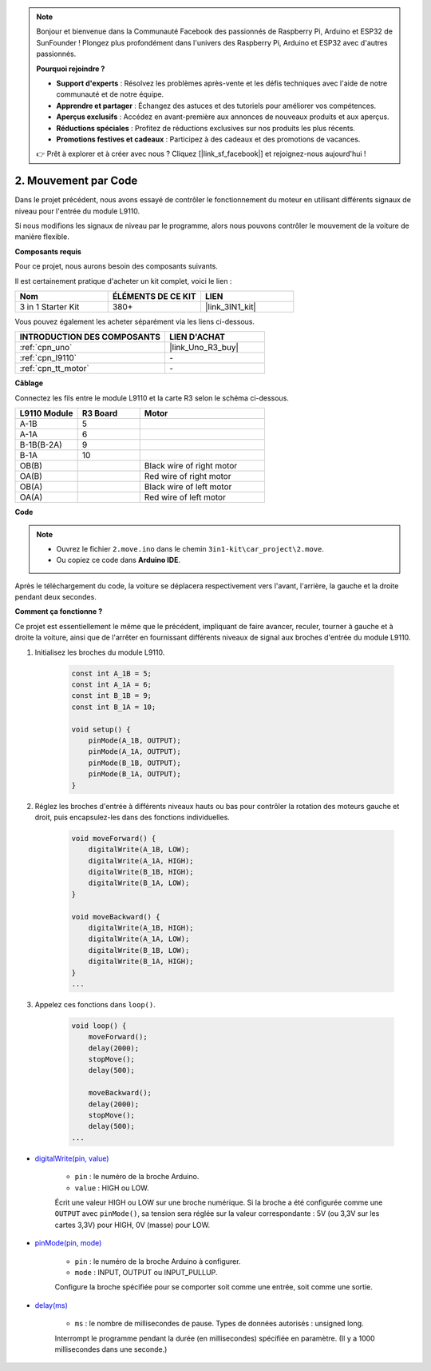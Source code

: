 .. note::

    Bonjour et bienvenue dans la Communauté Facebook des passionnés de Raspberry Pi, Arduino et ESP32 de SunFounder ! Plongez plus profondément dans l'univers des Raspberry Pi, Arduino et ESP32 avec d'autres passionnés.

    **Pourquoi rejoindre ?**

    - **Support d'experts** : Résolvez les problèmes après-vente et les défis techniques avec l'aide de notre communauté et de notre équipe.
    - **Apprendre et partager** : Échangez des astuces et des tutoriels pour améliorer vos compétences.
    - **Aperçus exclusifs** : Accédez en avant-première aux annonces de nouveaux produits et aux aperçus.
    - **Réductions spéciales** : Profitez de réductions exclusives sur nos produits les plus récents.
    - **Promotions festives et cadeaux** : Participez à des cadeaux et des promotions de vacances.

    👉 Prêt à explorer et à créer avec nous ? Cliquez [|link_sf_facebook|] et rejoignez-nous aujourd'hui !

.. _car_move_code:

2. Mouvement par Code
=====================

Dans le projet précédent, nous avons essayé de contrôler le fonctionnement du moteur en utilisant différents signaux de niveau pour l'entrée du module L9110.

Si nous modifions les signaux de niveau par le programme, alors nous pouvons contrôler le mouvement de la voiture de manière flexible.

**Composants requis**

Pour ce projet, nous aurons besoin des composants suivants.

Il est certainement pratique d'acheter un kit complet, voici le lien :

.. list-table::
    :widths: 20 20 20
    :header-rows: 1

    *   - Nom	
        - ÉLÉMENTS DE CE KIT
        - LIEN
    *   - 3 in 1 Starter Kit
        - 380+
        - |link_3IN1_kit|

Vous pouvez également les acheter séparément via les liens ci-dessous.

.. list-table::
    :widths: 30 20
    :header-rows: 1

    *   - INTRODUCTION DES COMPOSANTS
        - LIEN D'ACHAT

    *   - :ref:`cpn_uno`
        - |link_Uno_R3_buy|
    *   - :ref:`cpn_l9110`
        - \-
    *   - :ref:`cpn_tt_motor`
        - \-


**Câblage**

.. raw:: html

    <iframe width="600" height="400" src="https://www.youtube.com/embed/Dpxpb4wSq5k?si=ep6p_jzhm-DPU9w4" title="YouTube video player" frameborder="0" allow="accelerometer; autoplay; clipboard-write; encrypted-media; gyroscope; picture-in-picture; web-share" allowfullscreen></iframe>

Connectez les fils entre le module L9110 et la carte R3 selon le schéma ci-dessous.

.. list-table:: 
    :widths: 25 25 50
    :header-rows: 1

    * - L9110 Module
      - R3 Board
      - Motor
    * - A-1B
      - 5
      - 
    * - A-1A
      - 6
      - 
    * - B-1B(B-2A)
      - 9
      - 
    * - B-1A
      - 10
      - 
    * - OB(B)
      - 
      - Black wire of right motor
    * - OA(B)
      - 
      - Red wire of right motor
    * - OB(A)
      - 
      - Black wire of left motor
    * - OA(A)
      - 
      - Red wire of left motor

.. image:: img/car_2.png
    :width: 800


**Code**

.. note::

    * Ouvrez le fichier ``2.move.ino`` dans le chemin ``3in1-kit\car_project\2.move``.
    * Ou copiez ce code dans **Arduino IDE**.

.. raw:: html

    <iframe src=https://create.arduino.cc/editor/sunfounder01/6ff67dfb-a1c1-474b-a106-6acbb3a39e6f/preview?embed style="height:510px;width:100%;margin:10px 0" frameborder=0></iframe>


Après le téléchargement du code, la voiture se déplacera respectivement vers l'avant, l'arrière, la gauche et la droite pendant deux secondes.

**Comment ça fonctionne ?**

Ce projet est essentiellement le même que le précédent, impliquant de faire avancer, reculer, tourner à gauche et à droite la voiture, ainsi que de l'arrêter en fournissant différents niveaux de signal aux broches d'entrée du module L9110.

#. Initialisez les broches du module L9110.

    .. code-block:: arduino

        const int A_1B = 5;
        const int A_1A = 6;
        const int B_1B = 9;
        const int B_1A = 10;

        void setup() {
            pinMode(A_1B, OUTPUT);
            pinMode(A_1A, OUTPUT);
            pinMode(B_1B, OUTPUT);
            pinMode(B_1A, OUTPUT);
        }

#. Réglez les broches d'entrée à différents niveaux hauts ou bas pour contrôler la rotation des moteurs gauche et droit, puis encapsulez-les dans des fonctions individuelles.

    .. code-block:: arduino

        void moveForward() {
            digitalWrite(A_1B, LOW);
            digitalWrite(A_1A, HIGH);
            digitalWrite(B_1B, HIGH);
            digitalWrite(B_1A, LOW);
        }

        void moveBackward() {
            digitalWrite(A_1B, HIGH);
            digitalWrite(A_1A, LOW);
            digitalWrite(B_1B, LOW);
            digitalWrite(B_1A, HIGH);
        }
        ...
#. Appelez ces fonctions dans ``loop()``.

    .. code-block:: arduino

        void loop() {
            moveForward();
            delay(2000);
            stopMove();
            delay(500);

            moveBackward();
            delay(2000);
            stopMove();
            delay(500);
        ...

* `digitalWrite(pin, value) <https://www.arduino.cc/reference/en/language/functions/digital-io/digitalwrite/>`_

    * ``pin`` : le numéro de la broche Arduino.
    * ``value`` : HIGH ou LOW.
    
    Écrit une valeur HIGH ou LOW sur une broche numérique. Si la broche a été configurée comme une ``OUTPUT`` avec ``pinMode()``, sa tension sera réglée sur la valeur correspondante : 5V (ou 3,3V sur les cartes 3,3V) pour HIGH, 0V (masse) pour LOW.

* `pinMode(pin, mode) <https://www.arduino.cc/reference/en/language/functions/digital-io/pinmode/>`_

    * ``pin`` : le numéro de la broche Arduino à configurer.
    * ``mode`` : INPUT, OUTPUT ou INPUT_PULLUP.
    
    Configure la broche spécifiée pour se comporter soit comme une entrée, soit comme une sortie.

* `delay(ms) <https://www.arduino.cc/reference/en/language/functions/time/delay/>`_

    * ``ms`` : le nombre de millisecondes de pause. Types de données autorisés : unsigned long.

    Interrompt le programme pendant la durée (en millisecondes) spécifiée en paramètre. (Il y a 1000 millisecondes dans une seconde.)
